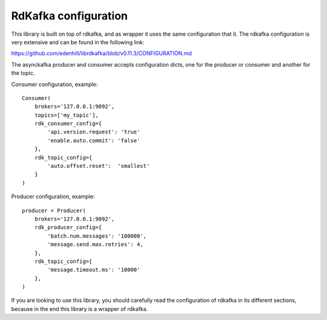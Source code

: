RdKafka configuration
=====================

This library is built on top of rdkafka, and as wrapper it uses the same
configuration that it. The rdkafka configuration is very extensive and can
be found in the following link:

https://github.com/edenhill/librdkafka/blob/v0.11.3/CONFIGURATION.md

.. _configuration: https://github.com/edenhill/librdkafka/blob/v0.11.3/CONFIGURATION.md

The asynckafka producer and consumer accepts configuration dicts, one for the producer
or consumer and another for the topic.

Consumer configuration, example::

    Consumer(
        brokers='127.0.0.1:9092',
        topics=['my_topic'],
        rdk_consumer_config={
            'api.version.request': 'true'
            'enable.auto.commit': 'false'
        },
        rdk_topic_config={
            'auto.offset.reset':  'smallest'
        }
    )

Producer configuration, example::

    producer = Producer(
        brokers='127.0.0.1:9092',
        rdk_producer_config={
            'batch.num.messages': '100000',
            'message.send.max.retries': 4,
        },
        rdk_topic_config={
            'message.timeout.ms': '10000'
        },
    )

If you are looking to use this library, you should carefully read the configuration of
rdkafka in its different sections, because in the end this library is a wrapper of rdkafka.
